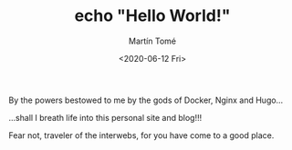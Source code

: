 #+HUGO_BASE_DIR: ../
#+HUGO_SECTION: blog

#+TITLE: echo "Hello World!"
#+AUTHOR: Martín Tomé
#+DATE: <2020-06-12 Fri>


By the powers bestowed to me by the gods of Docker, Nginx and Hugo...

[[/img/unix_wizard.png]]

...shall I breath life into this personal site and blog!!!

Fear not, traveler of the interwebs, for you have come to a good place.

